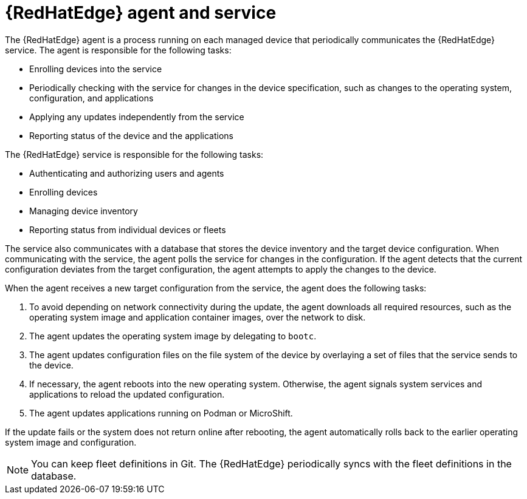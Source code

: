 [id="edge-manager-agent-service"]

= {RedHatEdge} agent and service

// The intro mentions ACM, confirm if different for AAP

The {RedHatEdge} agent is a process running on each managed device that periodically communicates the {RedHatEdge} service.
The agent is responsible for the following tasks:

* Enrolling devices into the service
* Periodically checking with the service for changes in the device specification, such as changes to the operating system, configuration, and applications
* Applying any updates independently from the service
* Reporting status of the device and the applications

The {RedHatEdge} service is responsible for the following tasks:

* Authenticating and authorizing users and agents
* Enrolling devices
* Managing device inventory
* Reporting status from individual devices or fleets

The service also communicates with a database that stores the device inventory and the target device configuration.
When communicating with the service, the agent polls the service for changes in the configuration.
If the agent detects that the current configuration deviates from the target configuration, the agent attempts to apply the changes to the device.

When the agent receives a new target configuration from the service, the agent does the following tasks:

. To avoid depending on network connectivity during the update, the agent downloads all required resources, such as the operating system image and application container images, over the network to disk.
. The agent updates the operating system image by delegating to `bootc`.
. The agent updates configuration files on the file system of the device by overlaying a set of files that the service sends to the device.
. If necessary, the agent reboots into the new operating system. Otherwise, the agent signals system services and applications to reload the updated configuration.
. The agent updates applications running on Podman or MicroShift.

If the update fails or the system does not return online after rebooting, the agent automatically rolls back to the earlier operating system image and configuration.

[NOTE]
====
You can keep fleet definitions in Git. 
The {RedHatEdge} periodically syncs with the fleet definitions in the database.
====
